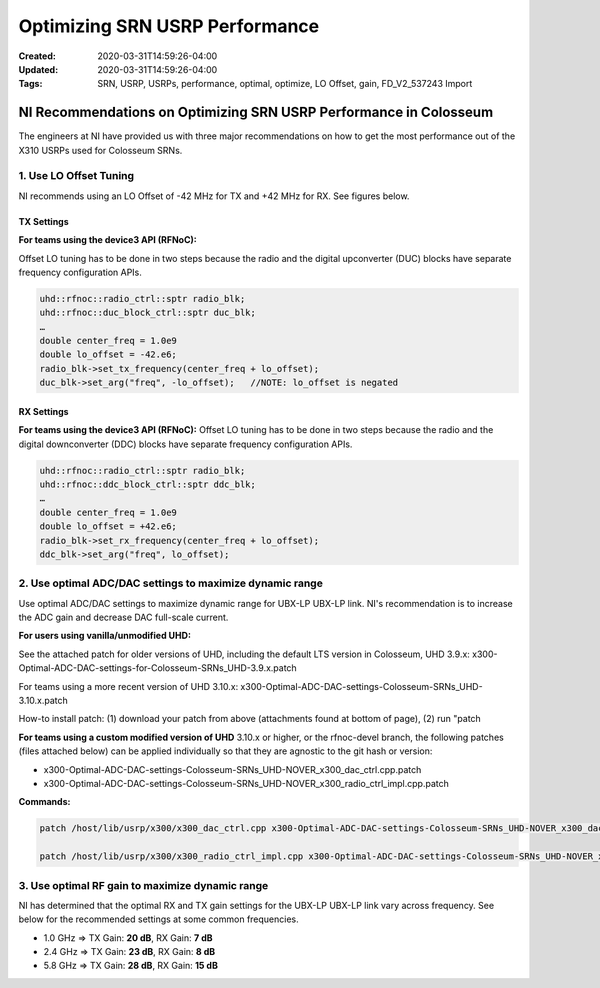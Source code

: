 Optimizing SRN USRP Performance
============================

:Created: 2020-03-31T14:59:26-04:00
:Updated: 2020-03-31T14:59:26-04:00

:Tags: SRN, USRP, USRPs, performance, optimal, optimize, LO Offset, gain, FD_V2_537243 Import

NI Recommendations on Optimizing SRN USRP Performance in Colosseum
-----------------------------------------------------------------

The engineers at NI have provided us with three major recommendations on how to get the most performance out of the X310 USRPs used for Colosseum SRNs. 

1. Use LO Offset Tuning
~~~~~~~~~~~~~~~~~~~~~~

NI recommends using an LO Offset of -42 MHz for TX and +42 MHz for RX. See figures below.

TX Settings
^^^^^^^^^^

**For teams using the device3 API (RFNoC):**

Offset LO tuning has to be done in two steps because the radio and the digital upconverter (DUC) blocks have separate frequency configuration APIs.

.. code-block:: cpp

   uhd::rfnoc::radio_ctrl::sptr radio_blk;
   uhd::rfnoc::duc_block_ctrl::sptr duc_blk;
   …
   double center_freq = 1.0e9
   double lo_offset = -42.e6;
   radio_blk->set_tx_frequency(center_freq + lo_offset);
   duc_blk->set_arg("freq", -lo_offset);   //NOTE: lo_offset is negated

RX Settings
^^^^^^^^^^

**For teams using the device3 API (RFNoC):** Offset LO tuning has to be done in two steps because the radio and the digital downconverter (DDC) blocks have separate frequency configuration APIs.

.. code-block:: cpp

   uhd::rfnoc::radio_ctrl::sptr radio_blk;
   uhd::rfnoc::ddc_block_ctrl::sptr ddc_blk;
   …
   double center_freq = 1.0e9
   double lo_offset = +42.e6;
   radio_blk->set_rx_frequency(center_freq + lo_offset);
   ddc_blk->set_arg("freq", lo_offset);

2. Use optimal ADC/DAC settings to maximize dynamic range
~~~~~~~~~~~~~~~~~~~~~~~~~~~~~~~~~~~~~~~~~~~~~~~~~~~~~~~

Use optimal ADC/DAC settings to maximize dynamic range for UBX-LP UBX-LP link. NI's recommendation is to increase the ADC gain and decrease DAC full-scale current. 

**For users using vanilla/unmodified UHD:**

See the attached patch for older versions of UHD, including the default LTS version in Colosseum, UHD 3.9.x:
x300-Optimal-ADC-DAC-settings-for-Colosseum-SRNs_UHD-3.9.x.patch

For teams using a more recent version of UHD 3.10.x:
x300-Optimal-ADC-DAC-settings-Colosseum-SRNs_UHD-3.10.x.patch

How-to install patch: (1) download your patch from above (attachments found at bottom of page), (2) run "patch 

**For teams using a custom modified version of UHD** 3.10.x or higher, or the rfnoc-devel branch, the following patches (files attached below) can be applied individually so that they are agnostic to the git hash or version:

- x300-Optimal-ADC-DAC-settings-Colosseum-SRNs_UHD-NOVER_x300_dac_ctrl.cpp.patch
- x300-Optimal-ADC-DAC-settings-Colosseum-SRNs_UHD-NOVER_x300_radio_ctrl_impl.cpp.patch

**Commands:**

.. code-block:: bash

   patch /host/lib/usrp/x300/x300_dac_ctrl.cpp x300-Optimal-ADC-DAC-settings-Colosseum-SRNs_UHD-NOVER_x300_dac_ctrl.cpp.patch

   patch /host/lib/usrp/x300/x300_radio_ctrl_impl.cpp x300-Optimal-ADC-DAC-settings-Colosseum-SRNs_UHD-NOVER_x300_radio_ctrl_impl.cpp.patch

3. Use optimal RF gain to maximize dynamic range
~~~~~~~~~~~~~~~~~~~~~~~~~~~~~~~~~~~~~~~~~~~~~

NI has determined that the optimal RX and TX gain settings for the UBX-LP UBX-LP link vary across frequency. See below for the recommended settings at some common frequencies. 

* 1.0 GHz => TX Gain: **20 dB**, RX Gain: **7 dB**
* 2.4 GHz => TX Gain: **23 dB**, RX Gain: **8 dB**
* 5.8 GHz => TX Gain: **28 dB**, RX Gain: **15 dB**